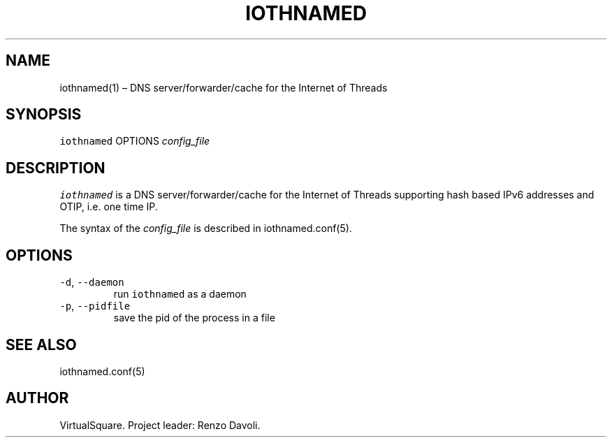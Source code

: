 .\" Copyright (C) 2023 VirtualSquare. Project Leader: Renzo Davoli
.\"
.\" This is free documentation; you can redistribute it and/or
.\" modify it under the terms of the GNU General Public License,
.\" as published by the Free Software Foundation, either version 2
.\" of the License, or (at your option) any later version.
.\"
.\" The GNU General Public License's references to "object code"
.\" and "executables" are to be interpreted as the output of any
.\" document formatting or typesetting system, including
.\" intermediate and printed output.
.\"
.\" This manual is distributed in the hope that it will be useful,
.\" but WITHOUT ANY WARRANTY; without even the implied warranty of
.\" MERCHANTABILITY or FITNESS FOR A PARTICULAR PURPOSE.  See the
.\" GNU General Public License for more details.
.\"
.\" You should have received a copy of the GNU General Public
.\" License along with this manual; if not, write to the Free
.\" Software Foundation, Inc., 51 Franklin St, Fifth Floor, Boston,
.\" MA 02110-1301 USA.
.\"
.\" Automatically generated by Pandoc 2.17.1.1
.\"
.\" Define V font for inline verbatim, using C font in formats
.\" that render this, and otherwise B font.
.ie "\f[CB]x\f[]"x" \{\
. ftr V B
. ftr VI BI
. ftr VB B
. ftr VBI BI
.\}
.el \{\
. ftr V CR
. ftr VI CI
. ftr VB CB
. ftr VBI CBI
.\}
.TH "IOTHNAMED" "1" "July 2023" "VirtualSquare" "General Commands Manual"
.hy
.SH NAME
.PP
iothnamed(1) \[en] DNS server/forwarder/cache for the Internet of
Threads
.SH SYNOPSIS
.PP
\f[V]iothnamed\f[R] OPTIONS \f[I]config_file\f[R]
.SH DESCRIPTION
.PP
\f[V]iothnamed\f[R] is a DNS server/forwarder/cache for the Internet of
Threads supporting hash based IPv6 addresses and OTIP, i.e.\ one time
IP.
.PP
The syntax of the \f[I]config_file\f[R] is described in
iothnamed.conf(5).
.SH OPTIONS
.TP
\f[V]-d\f[R], \f[V]--daemon\f[R]
run \f[V]iothnamed\f[R] as a daemon
.TP
\f[V]-p\f[R], \f[V]--pidfile\f[R]
save the pid of the process in a file
.SH SEE ALSO
.PP
iothnamed.conf(5)
.SH AUTHOR
.PP
VirtualSquare.
Project leader: Renzo Davoli.
